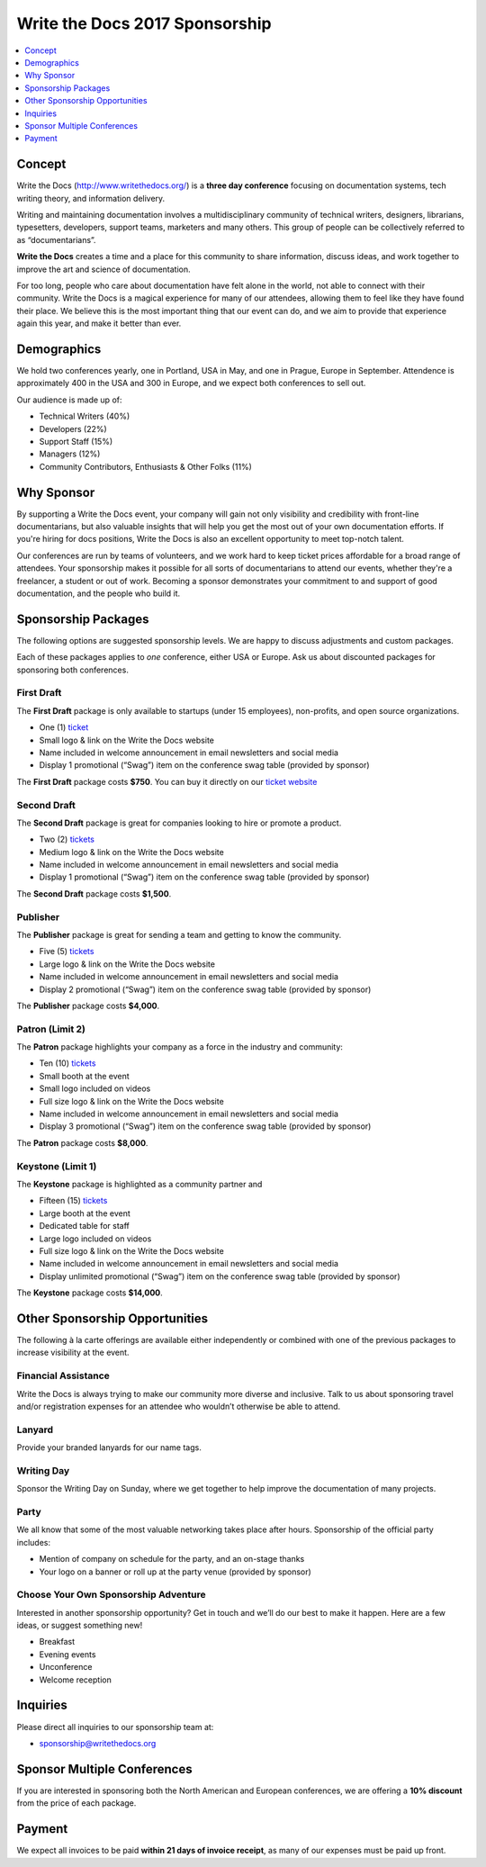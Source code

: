 Write the Docs 2017 Sponsorship
###############################

.. raw:: pdf

   PageBreak

.. contents::
   :local:
   :depth: 1
   :backlinks: none

Concept
=======

Write the Docs (http://www.writethedocs.org/) is a
**three day conference** focusing on documentation systems, tech writing
theory, and information delivery.

Writing and maintaining documentation involves a multidisciplinary
community of technical writers, designers, librarians, typesetters, developers,
support teams, marketers and many others. This group of people can be
collectively referred to as “documentarians”.

**Write the Docs** creates a time and a place for this community to
share information, discuss ideas, and work together to improve the art
and science of documentation.

For too long, people who care about documentation have felt alone in the
world, not able to connect with their community. Write the Docs is a
magical experience for many of our attendees, allowing them to feel like
they have found their place. We believe this is the most
important thing that our event can do, and we aim to provide that
experience again this year, and make it better than ever.

Demographics
============

We hold two conferences yearly, one in Portland, USA in May, and one in
Prague, Europe in September. Attendence is approximately 400 in the
USA and 300 in Europe, and we expect both conferences to sell out.

Our audience is made up of:

- Technical Writers (40%)
- Developers (22%)
- Support Staff (15%)
- Managers (12%)
- Community Contributors, Enthusiasts & Other Folks (11%)

Why Sponsor
===========

By supporting a Write the Docs event, your company will gain not only visibility
and credibility with front-line documentarians, but also valuable
insights that will help you get the most out of your own documentation efforts.
If you're hiring for docs positions, Write the Docs is also an excellent
opportunity to meet top-notch talent.

Our conferences are run by teams of volunteers, and we work hard to keep ticket
prices affordable for a broad range of attendees. Your sponsorship makes it
possible for all sorts of documentarians to attend our events, whether they're a
freelancer, a student or out of work. Becoming a sponsor demonstrates your
commitment to and support of good documentation, and the people who build it.

.. raw:: pdf

   PageBreak

Sponsorship Packages
====================

The following options are suggested sponsorship levels. We are happy to discuss
adjustments and custom packages.

Each of these packages applies to *one* conference, either USA or Europe. Ask us
about discounted packages for sponsoring both conferences.

First Draft
-----------

The **First Draft** package is only available to startups (under 15 employees),
non-profits,
and open source organizations.

- One (1) ticket_
- Small logo & link on the Write the Docs website
- Name included in welcome announcement in email newsletters and social media
- Display 1 promotional (“Swag”) item on the conference swag table (provided by sponsor)

The **First Draft** package costs **$750**.
You can buy it directly on our `ticket website <https://ti.to/writethedocs/write-the-docs-na-2017/with/80et9e6qdes>`_

Second Draft
------------

The **Second Draft** package is great for companies looking to hire or promote a product.

- Two (2) tickets_
- Medium logo & link on the Write the Docs website
- Name included in welcome announcement in email newsletters and social media
- Display 1 promotional (“Swag”) item on the conference swag table (provided by sponsor)

The **Second Draft** package costs **$1,500**.

Publisher
---------

The **Publisher** package is great for sending a team and getting to know the community.

- Five (5) tickets_
- Large logo & link on the Write the Docs website
- Name included in welcome announcement in email newsletters and social media
- Display 2 promotional (“Swag”) item on the conference swag table (provided by sponsor)

The **Publisher** package costs **$4,000**.

.. raw:: pdf

   PageBreak

Patron (Limit 2)
----------------

The **Patron** package highlights your company as a force in the industry and community:

- Ten (10) tickets_
- Small booth at the event
- Small logo included on videos
- Full size logo & link on the Write the Docs website
- Name included in welcome announcement in email newsletters and social media
- Display 3 promotional (“Swag”) item on the conference swag table (provided by sponsor)

The **Patron** package costs **$8,000**.

Keystone (Limit 1)
------------------

The **Keystone** package is highlighted as a community partner and 

- Fifteen (15) tickets_
- Large booth at the event
- Dedicated table for staff
- Large logo included on videos
- Full size logo & link on the Write the Docs website
- Name included in welcome announcement in email newsletters and social media
- Display unlimited promotional (“Swag”) item on the conference swag table (provided by sponsor)

The **Keystone** package costs **$14,000**.

.. raw:: pdf

   PageBreak

Other Sponsorship Opportunities
===============================

The following à la carte offerings are available either independently or
combined with one of the previous packages to increase visibility at the event.

Financial Assistance
--------------------

Write the Docs is always trying to make our community more diverse and
inclusive. Talk to us about sponsoring travel and/or registration expenses for
an attendee who wouldn’t otherwise be able to attend.

Lanyard
-------

Provide your branded lanyards for our name tags.

Writing Day
-----------

Sponsor the Writing Day on Sunday, where we get together to help improve the
documentation of many projects.

Party
-----

We all know that some of the most valuable networking takes place after hours.
Sponsorship of the official party includes:

- Mention of company on schedule for the party, and an on-stage thanks
- Your logo on a banner or roll up at the party venue (provided by sponsor)

Choose Your Own Sponsorship Adventure
-------------------------------------

Interested in another sponsorship opportunity? Get in touch and we’ll do our
best to make it happen. Here are a few ideas, or suggest something new!

- Breakfast
- Evening events
- Unconference
- Welcome reception

.. raw:: pdf

  PageBreak

Inquiries
=========

Please direct all inquiries to our sponsorship team at:

- sponsorship@writethedocs.org

Sponsor Multiple Conferences
============================

If you are interested in sponsoring both the North American and European
conferences, we are offering a **10% discount** from the price of each package.

Payment
=======

We expect all invoices to be paid **within 21 days of invoice receipt**, as many
of our expenses must be paid up front.

.. _ticket: https://ti.to/writethedocs/write-the-docs-na-2017/
.. _tickets: https://ti.to/writethedocs/write-the-docs-na-2017/
